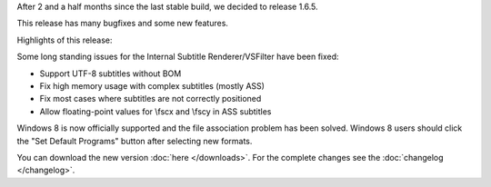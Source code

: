 .. title: v1.6.5 is released
.. author: Armada,Underground78,XhmikosR

.. abstract

After 2 and a half months since the last stable build, we decided to release 1.6.5.

This release has many bugfixes and some new features.

.. body

Highlights of this release:

Some long standing issues for the Internal Subtitle Renderer/VSFilter have been fixed:

* Support UTF-8 subtitles without BOM
* Fix high memory usage with complex subtitles (mostly ASS)
* Fix most cases where subtitles are not correctly positioned
* Allow floating-point values for \\fscx and \\fscy in ASS subtitles

Windows 8 is now officially supported and the file association problem has
been solved. Windows 8 users should click the "Set Default Programs" button
after selecting new formats.

You can download the new version :doc:`here </downloads>`. For the complete changes see the :doc:`changelog </changelog>`.
